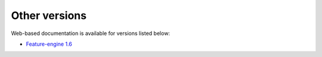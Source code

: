 Other versions
==============

Web-based documentation is available for versions listed below:

- `Feature-engine 1.6 <https://feature-engine.trainindata.com/en/latest/index.html>`_

